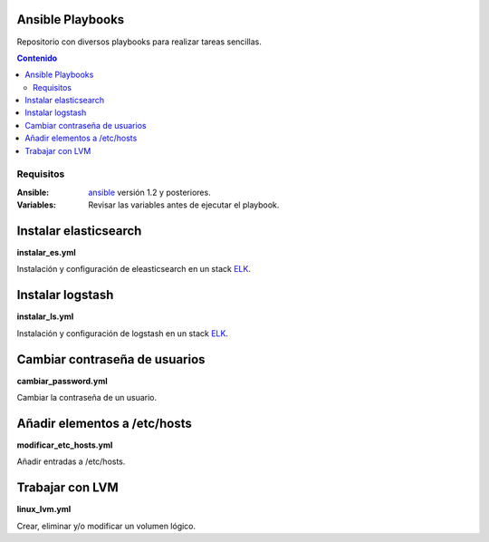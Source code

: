 *****************
Ansible Playbooks
*****************

Repositorio con diversos playbooks para realizar tareas sencillas.

.. contents:: Contenido

Requisitos
==========

:Ansible: `ansible`_ versión 1.2 y posteriores.
:Variables: Revisar las variables antes de ejecutar el playbook.

**********************
Instalar elasticsearch
**********************

**instalar_es.yml**

Instalación y configuración de eleasticsearch en un stack ELK_.

*****************
Instalar logstash
*****************

**instalar_ls.yml**

Instalación y configuración de logstash en un stack ELK_.

******************************
Cambiar contraseña de usuarios
******************************

**cambiar_password.yml**

Cambiar la contraseña de un usuario.

*****************************
Añadir elementos a /etc/hosts
*****************************

**modificar_etc_hosts.yml**

Añadir entradas a /etc/hosts.

****************
Trabajar con LVM
****************

**linux_lvm.yml**

Crear, eliminar y/o modificar un volumen lógico.

.. _ELK: https://www.elastic.co/products
.. _ansible: http://www.ansible.com/home